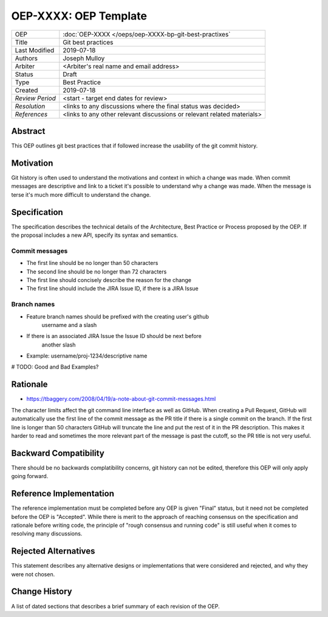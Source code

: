 ======================
OEP-XXXX: OEP Template
======================

.. This OEP template is based on Python's PEP standard.

+-----------------+--------------------------------------------------------+
| OEP             | :doc:`OEP-XXXX </oeps/oep-XXXX-bp-git-best-practixes`  |
+-----------------+--------------------------------------------------------+
| Title           | Git best practices                                     |
+-----------------+--------------------------------------------------------+
| Last Modified   | 2019-07-18                                             |
+-----------------+--------------------------------------------------------+
| Authors         | Joseph Mulloy                                          |
|                 |                                                        |
+-----------------+--------------------------------------------------------+
| Arbiter         | <Arbiter's real name and email address>                |
+-----------------+--------------------------------------------------------+
| Status          | Draft                                                  |
+-----------------+--------------------------------------------------------+
| Type            | Best Practice                                          |
+-----------------+--------------------------------------------------------+
| Created         | 2019-07-18                                             |
+-----------------+--------------------------------------------------------+
| `Review Period` | <start - target end dates for review>                  |
+-----------------+--------------------------------------------------------+
| `Resolution`    | <links to any discussions where the final              |
|                 | status was decided>                                    |
+-----------------+--------------------------------------------------------+
| `References`    | <links to any other relevant discussions               |
|                 | or relevant related materials>                         |
+-----------------+--------------------------------------------------------+

Abstract
========

This OEP outlines git best practices that if followed increase the usability
of the git commit history.

Motivation
==========

Git history is often used to understand the motivations and context in which a
change was made. When commit messages are descriptive and link to a ticket it's
possible to understand why a change was made. When the message is terse it's
much more difficult to understand the change.

Specification
=============

The specification describes the technical details of the Architecture, Best
Practice or Process proposed by the OEP. If the proposal includes a new API,
specify its syntax and semantics.

Commit messages
---------------
* The first line should be no longer than 50 characters
* The second line should be no longer than 72 characters
* The first line should concisely describe the reason for the change
* The first line should include the JIRA Issue ID, if there is a JIRA Issue
Branch names
------------
* Feature branch names should be prefixed with the creating user's github
   username and a slash
* If there is an associated JIRA Issue the Issue ID should be next before
   another slash
* Example: username/proj-1234/descriptive name

# TODO: Good and Bad Examples?

Rationale
=========

* https://tbaggery.com/2008/04/19/a-note-about-git-commit-messages.html

The character limits affect the git command line interface as well as GitHub.
When creating a Pull Request, GitHub will automatically use the first line of
the commit message as the PR title if there is a single commit on the branch.
If the first line is longer than 50 characters GitHub will truncate the line and
put the rest of it in the PR description. This makes it harder to read and
sometimes the more relevant part of the message is past the cutoff, so the PR
title is not very useful.

Backward Compatibility
======================

There should be no backwards complatibility concerns, git history can not be
edited, therefore this OEP will only apply going forward.

Reference Implementation
========================

The reference implementation must be completed before any OEP is given "Final"
status, but it need not be completed before the OEP is "Accepted". While there is
merit to the approach of reaching consensus on the specification and rationale
before writing code, the principle of "rough consensus and running code" is
still useful when it comes to resolving many discussions.

Rejected Alternatives
=====================

This statement describes any alternative designs or implementations that were
considered and rejected, and why they were not chosen.

Change History
==============

A list of dated sections that describes a brief summary of each revision of the
OEP.
